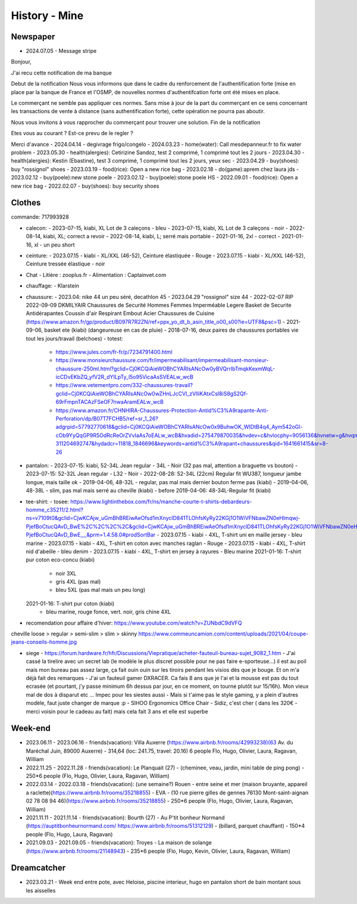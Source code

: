 History - Mine
###############

Newspaper
**********

- 2024.07.05 - Message stripe
Bonjour,

J'ai recu cette notification de ma banque

Debut de la notification
Nous vous informons que dans le cadre du renforcement de l'authentification forte (mise en place par la banque de France et l'OSMP, de nouvelles normes d'authentifcation forte ont été mises en place.

Le commerçant ne semble pas appliquer ces normes. Sans mise à jour de la part du commerçant en ce sens concernant les transactions de vente à distance (sans authentification forte), cette opération ne pourra pas aboutir.

Nous vous invitons à vous rapprocher du commerçant pour  trouver une solution.
Fin de la notification

Etes vous au courant ?
Est-ce prevu de le regler ?

Merci d'avance
- 2024.04.14 - degivrage frigo/congelo
- 2024.03.23 - home(water): Call mesdepanneur.fr to fix water problem
- 2023.05.30 - health(alergies): Cetirizine Sandoz, test 2 comprimé, 1 comprimé tout les 2 jours
- 2023.04.30 - health(alergies): Kestin (Ebastine), test 3 comprimé, 1 comprimé tout les 2 jours, yeux sec
- 2023.04.29 - buy(shoes): buy "rossignol" shoes
- 2023.03.19 - food(rice): Open a new rice bag
- 2023.02.18 - do(game):aprem chez laura jds
- 2023.02.12 - buy(poele):new stone poele
- 2023.02.12 - buy(poele):stone poele HS
- 2022.09.01 - food(rice): Open a new rice bag
- 2022.02.07 - buy(shoes): buy security shoes

Clothes
********

commande: 717993928

- calecon:
  - 2023-07-15, kiabi, XL Lot de 3 caleçons - bleu
  - 2023-07-15, kiabi, XL Lot de 3 caleçons - noir
  - 2022-08-14, kiabi, XL; correct a revoir
  - 2022-08-14, kiabi, L; serré mais portable
  - 2021-01-16, 2xl - correct
  - 2021-01-16, xl - un peu short
- ceinture:
  - 2023.07.15 - kiabi - XL/XXL (46-52), Ceinture élastiquée - Rouge
  - 2023.07.15 - kiabi - XL/XXL (46-52), Ceinture tressée élastique - noir
- Chat
  - Litière : zooplus.fr
  - Alimentation : Captainvet.com
- chauffage:
  - Klarstein
- chaussure:
  - 2023.04: nike 44 un peu séré, decathlon 45
  - 2023.04.29 "rossignol" size 44
  - 2022-02-07 RIP 2022-09-09 DKMILYAIR Chaussures de Securité Hommes Femmes Imperméable Legere Basket de Securite Antidérapantes Coussin d'air Respirant Embout Acier Chaussures de Cuisine (https://www.amazon.fr/gp/product/B097R7R2ZN/ref=ppx_yo_dt_b_asin_title_o00_s00?ie=UTF8&psc=1)
  - 2021-09-06, basket ete (kiabi) (dangeureuse en cas de pluie)
  - 2018-07-16, deux paires de chaussures portables vie tout les jours/travail (belchoes)
  - totest:
    - https://www.jules.com/fr-fr/p/7234791400.html
    - https://www.monsieurchaussure.com/fr/impermeabilisant/impermeabilisant-monsieur-chaussure-250ml.html?gclid=Cj0KCQiAieWOBhCYARIsANcOw0yBVQrrIbTmqkKexmWqL-icCDvEKbZQ_yfV2R_dYILpTy_l5o95VicaAsSVEALw_wcB
    - https://www.vetementpro.com/332-chaussures-travail?gclid=Cj0KCQiAieWOBhCYARIsANcOw0wZHnLJcCVl_zVlliKAtxCsI8iS8gS2Qf-69rFmpnTACAzFSeOF7nwaAramEALw_wcB
    - https://www.amazon.fr/CHNHIRA-Chaussures-Protection-Antid%C3%A9rapante-Anti-Perforation/dp/B07T7FCHB5/ref=sr_1_26?adgrpid=57792770618&gclid=Cj0KCQiAieWOBhCYARIsANcOw0x9BuhwOK_WIDtB4q4_Aym542oGl-cOb9YyQqGP9R5OdRcReOrZVvIaAs7oEALw_wcB&hvadid=275479870035&hvdev=c&hvlocphy=9056136&hvnetw=g&hvqmt=b&hvrand=11517051565794299291&hvtargid=kwd-311204692747&hydadcr=11818_1846696&keywords=antid%C3%A9rapant+chaussures&qid=1641661415&sr=8-26
- pantalon:
  - 2023-07-15: kiabi, 52-34L Jean regular - 34L - Noir (32 pas mal, attention a braguette vs bouton)
  - 2023-07-15: 52-32L Jean regular - L32 - Noir
  - 2022-08-28: 52-34L (22cm) Regular fit WU387, longueur jambe longue, mais taille ok
  - 2019-04-06, 48-32L - regular, pas mal mais dernier bouton ferme pas (kiabi)
  - 2019-04-06, 48-38L - slim, pas mal mais serré au cheville (kiabi)
  - before 2019-04-06: 48-34L-Regular fit (kiabi)
- tee-shirt:
  - tosee: https://www.lightinthebox.com/fr/ns/manche-courte-t-shirts-debardeurs-homme_c35211/2.html?ns=v7109t0&gclid=CjwKCAjw_uGmBhBREiwAeOfsd1mXnyclD841TLOhfsKyRy22KGj1O1WiVFNbawZN0eHlmqwj-PjefBoCtucQAvD_BwE%2C%2C%2C%2C&gclid=CjwKCAjw_uGmBhBREiwAeOfsd1mXnyclD841TLOhfsKyRy22KGj1O1WiVFNbawZN0eHlmqwj-PjefBoCtucQAvD_BwE,,,,&prm=1.4.58.0#prodSortBar
  - 2023.07.15 - kiabi - 4XL, T-shirt uni en maille jersey - bleu marine
  - 2023.07.15 - kiabi - 4XL, T-shirt en coton avec manches raglan - Rouge
  - 2023.07.15 - kiabi - 4XL, T-shirt nid d'abeille - bleu denim
  - 2023.07.15 - kiabi - 4XL, T-shirt en jersey à rayures - Bleu marine
  2021-01-16: T-shirt pur coton eco-concu (kiabi)
    - noir 3XL
    - gris 4XL (pas mal)
    - bleu 5XL (pas mal mais un peu long)
  2021-01-16: T-shirt pur coton (kiabi)
    - bleu marine, rouge fonce, vert. noir, gris chine 4XL

- recomendation pour affaire d'hiver: https://www.youtube.com/watch?v=ZUNbdC9dVFQ

cheville loose > regular > semi-slim > slim > skinny
https://www.commeuncamion.com/content/uploads/2021/04/coupe-jeans-conseils-homme.jpg

- siege
  - https://forum.hardware.fr/hfr/Discussions/Viepratique/acheter-fauteuil-bureau-sujet_9082_1.htm
  - J'ai cassé la tirelire avec un secret lab (le modèle le plus discret possible pour ne pas faire e-sporteuse...) il est au poil mais mon bureau pas assez large, ça fait ouin ouin sur les tiroirs pendant les visios dès que je bouge. Et on m'a déjà fait des remarques
  - J'ai un fauteuil gamer DXRACER. Ca fais 8 ans que je l'ai et la mousse est pas du tout ecrasée (et pourtant, j'y passe minimum 6h dessus par jour, en ce moment, on tourne plutôt sur 15/16h). Mon vieux mal de dos à disparut etc ... Impec pour les siestes aussi
  - Mais si t'aime pas le style gaming, y a plein d'autres modèle, faut juste changer de marque :p
  - SIHOO Ergonomics Office Chair
  - Sidiz, c'est cher ( dans les 320€ - merci voisin pour le cadeau au fait) mais cela fait 3 ans et elle est superbe

Week-end
*********

- 2023.06.11 - 2023.06.16 - friends(vacation): Villa Auxerre (https://www.airbnb.fr/rooms/42993238)(63 Av. du Maréchal Juin, 89000 Auxerre) - 314,64 (loc: 241.75, travel: 20.16) 6 people Flo, Hugo, Olivier, Laura, Ragavan, William
- 2022.11.25 - 2022.11.28 - friends(vacation): Le Planquait (27) - (cheminee, veau, jardin, mini table de ping pong) - 250*6 people (Flo, Hugo, Olivier, Laura, Ragavan, William)
- 2022.03.14 - 2022.03.18 - friends(vacation): (une semaine?) Rouen -  entre seine et mer (maison bruyante, appareil a raclette)(https://www.airbnb.fr/rooms/35218855) - EVA - (10 rue pierre gilles de gennes 76130 Mont-saint-aignan 02 78 08 94 46)(https://www.airbnb.fr/rooms/35218855) - 250*6 people (Flo, Hugo, Olivier, Laura, Ragavan, William)
- 2021.11.11 - 2021.11.14 - friends(vacation): Bourth (27) - Au P'tit bonheur Normand (https://auptitbonheurnormand.com/ https://www.airbnb.fr/rooms/51312129) - (billard, parquet chauffant) - 150*4 people (Flo, Hugo, Laura, Ragavan)
- 2021.09.03 - 2021.09.05 - friends(vacation): Troyes - La maison de solange (https://www.airbnb.fr/rooms/21148943) - 235*6 people (Flo, Hugo, Kevin, Olivier, Laura, Ragavan, William)

Dreamcatcher
*************

- 2023.03.21 - Week end entre pote, avec Heloise, piscine interieur, hugo en pantalon short de bain montant sous les aisselles
